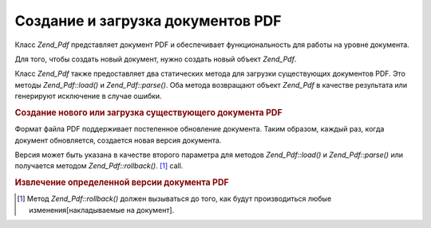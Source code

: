 .. _zend.pdf.create:

Создание и загрузка документов PDF
==================================

Класс *Zend_Pdf* представляет документ PDF и обеспечивает
функциональность для работы на уровне документа.

Для того, чтобы создать новый документ, нужно создать новый
объект *Zend_Pdf*.

Класс *Zend_Pdf* также предоставляет два статических метода для
загрузки существующих документов PDF. Это методы *Zend_Pdf::load()* и
*Zend_Pdf::parse()*. Оба метода возвращают объект *Zend_Pdf* в качестве
результата или генерируют исключение в случае ошибки.

.. rubric:: Создание нового или загрузка существующего документа PDF

.. code-block:: php
   :linenos:
   <?php
   ...
   // Создание нового документа PDF
   $pdf1 = new Zend_Pdf();

   // Загрузка документа PDF из файла
   $pdf2 = Zend_Pdf::load($fileName);

   // Загрузка документа PDF из строки
   $pdf3 = Zend_Pdf::parse($pdfString);
   ...
   ?>
Формат файла PDF поддерживает постепенное обновление
документа. Таким образом, каждый раз, когда документ
обновляется, создается новая версия документа.

Версия может быть указана в качестве второго параметра для
методов *Zend_Pdf::load()* и *Zend_Pdf::parse()* или получается методом
*Zend_Pdf::rollback()*. [#]_ call.

.. rubric:: Извлечение определенной версии документа PDF

.. code-block:: php
   :linenos:
   <?php
   ...
   // Загрузка предыдущей версии документа PDF
   $pdf1 = Zend_Pdf::load($fileName, 1);

   // Загрузка предыдущей версии документа PDF
   $pdf2 = Zend_Pdf::parse($pdfString, 1);

   // Загрузка первой версии документа
   $pdf3 = Zend_Pdf::load($fileName);
   $revisions = $pdf3->revisions();
   $pdf3->rollback($revisions - 1);
   ...
   ?>


.. [#] Метод *Zend_Pdf::rollback()* должен вызываться до того, как будут
       производиться любые изменения[накладываемые на документ].